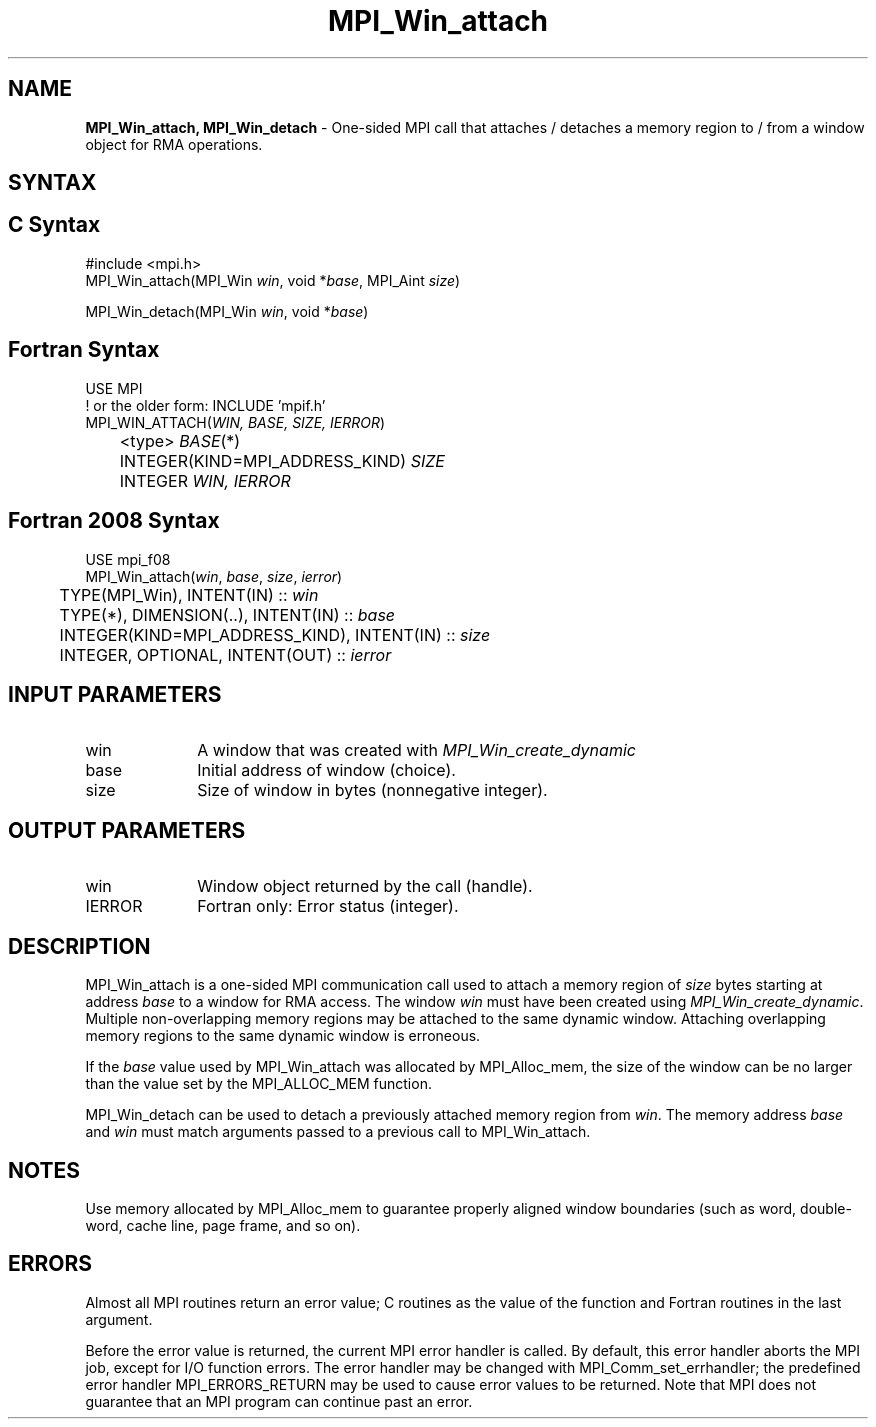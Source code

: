 .\" -*- nroff -*-
.\" Copyright (c) 2015-2019 Research Organization for Information Science
.\"                         and Technology (RIST).  All rights reserved.
.\" Copyright (c) 2019      FUJITSU LIMITED.  All rights reserved.
.\" $COPYRIGHT$
.TH MPI_Win_attach 3 "May 26, 2022" "4.1.4" "Open MPI"
.SH NAME
\fBMPI_Win_attach, MPI_Win_detach\fP \- One-sided MPI call that attaches / detaches a memory region to / from a window object for RMA operations.

.SH SYNTAX
.ft R
.SH C Syntax
.nf
#include <mpi.h>
MPI_Win_attach(MPI_Win \fIwin\fP, void *\fIbase\fP, MPI_Aint \fIsize\fP)

MPI_Win_detach(MPI_Win \fIwin\fP, void *\fIbase\fP)
.fi
.SH Fortran Syntax
.nf
USE MPI
! or the older form: INCLUDE 'mpif.h'
MPI_WIN_ATTACH(\fIWIN, BASE, SIZE, IERROR\fP)
	<type> \fIBASE\fP(*)
	INTEGER(KIND=MPI_ADDRESS_KIND) \fISIZE\fP
	INTEGER \fIWIN, IERROR\fP

.fi
.SH Fortran 2008 Syntax
.nf
USE mpi_f08
MPI_Win_attach(\fIwin\fP, \fIbase\fP, \fIsize\fP, \fIierror\fP)
	TYPE(MPI_Win), INTENT(IN) :: \fIwin\fP
	TYPE(*), DIMENSION(..), INTENT(IN) :: \fIbase\fP
	INTEGER(KIND=MPI_ADDRESS_KIND), INTENT(IN) :: \fIsize\fP
	INTEGER, OPTIONAL, INTENT(OUT) :: \fIierror\fP

.fi
.SH INPUT PARAMETERS
.ft R
.TP 1i
win
A window that was created with
.I MPI_Win_create_dynamic

.TP 1i
base
Initial address of window (choice).
.TP 1i
size
Size of window in bytes (nonnegative integer).

.SH OUTPUT PARAMETERS
.ft R
.TP 1i
win
Window object returned by the call (handle).
.TP 1i
IERROR
Fortran only: Error status (integer).

.SH DESCRIPTION
.ft R
MPI_Win_attach is a one-sided MPI communication call used to attach a memory region of \fIsize\fP bytes starting at address \fIbase\fP to a window for RMA access. The window \fIwin\fP must have been created using
.IR MPI_Win_create_dynamic .
Multiple non-overlapping memory regions may be attached to the same dynamic window. Attaching overlapping memory regions to the same dynamic window is erroneous.
.sp
If the \fIbase\fP value used by MPI_Win_attach was allocated by MPI_Alloc_mem, the size of the window can be no larger than the value set by the MPI_ALLOC_MEM function.
.sp
.sp
MPI_Win_detach can be used to detach a previously attached memory region from \fIwin\fP. The memory address \fIbase\fP and \fIwin\fP must match arguments passed to a previous call to MPI_Win_attach.

.SH NOTES
Use memory allocated by MPI_Alloc_mem to guarantee properly aligned window boundaries (such as word, double-word, cache line, page frame, and so on).
.sp



.SH ERRORS
Almost all MPI routines return an error value; C routines as the value of the function and Fortran routines in the last argument.
.sp
Before the error value is returned, the current MPI error handler is
called. By default, this error handler aborts the MPI job, except for I/O function errors. The error handler may be changed with MPI_Comm_set_errhandler; the predefined error handler MPI_ERRORS_RETURN may be used to cause error values to be returned. Note that MPI does not guarantee that an MPI program can continue past an error.


